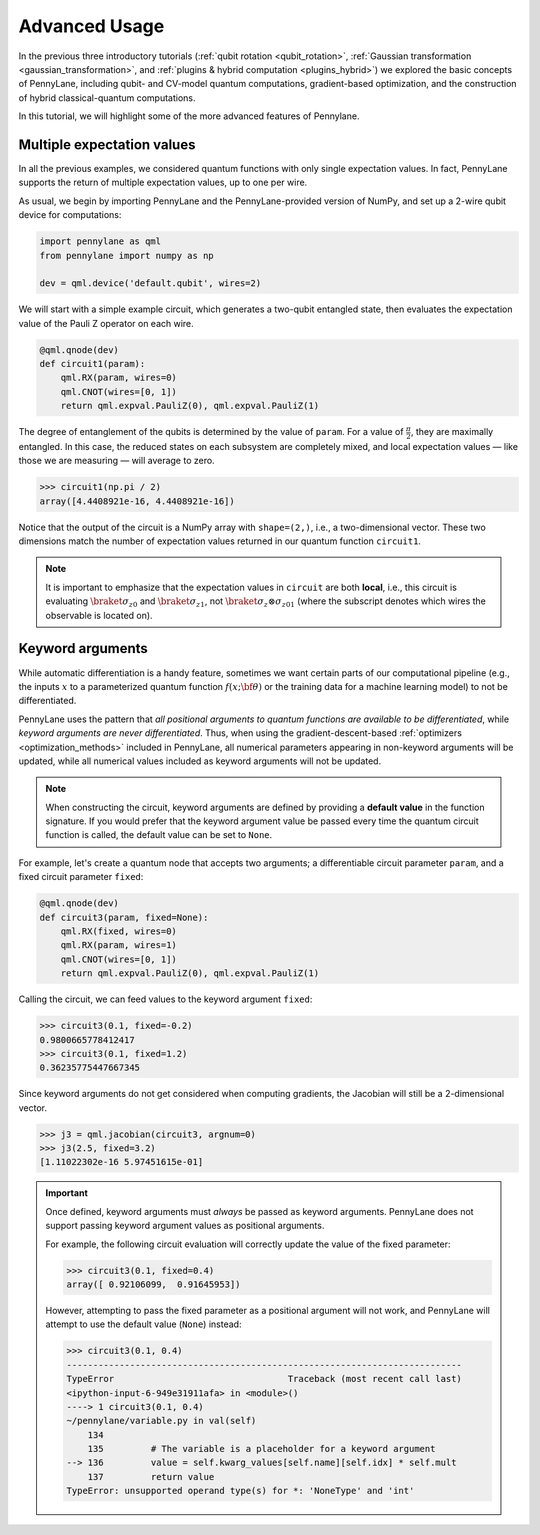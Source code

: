 .. role:: html(raw)
   :format: html

.. _advanced_features:

Advanced Usage
==============

In the previous three introductory tutorials (:ref:`qubit rotation <qubit_rotation>`, :ref:`Gaussian transformation <gaussian_transformation>`, and :ref:`plugins & hybrid computation <plugins_hybrid>`) we explored the basic concepts of PennyLane, including qubit- and CV-model quantum computations, gradient-based optimization, and the construction of hybrid classical-quantum computations.

In this tutorial, we will highlight some of the more advanced features of Pennylane.

Multiple expectation values
---------------------------

In all the previous examples, we considered quantum functions with only single expectation values. In fact, PennyLane supports the return of multiple expectation values, up to one per wire.

As usual, we begin by importing PennyLane and the PennyLane-provided version of NumPy, and set up a 2-wire qubit device for computations:

.. code::

    import pennylane as qml
    from pennylane import numpy as np

    dev = qml.device('default.qubit', wires=2)

We will start with a simple example circuit, which generates a two-qubit entangled state, then evaluates the expectation value of the Pauli Z operator on each wire.

.. code::

    @qml.qnode(dev)
    def circuit1(param):
        qml.RX(param, wires=0)
        qml.CNOT(wires=[0, 1])
        return qml.expval.PauliZ(0), qml.expval.PauliZ(1)

The degree of entanglement of the qubits is determined by the value of ``param``. For a value of :math:`\frac{\pi}{2}`, they are maximally entangled. In this case, the reduced states on each subsystem are completely mixed, and local expectation values — like those we are measuring — will average to zero.

>>> circuit1(np.pi / 2)
array([4.4408921e-16, 4.4408921e-16])

Notice that the output of the circuit is a NumPy array with ``shape=(2,)``, i.e., a two-dimensional vector. These two dimensions match the number of expectation values returned in our quantum function ``circuit1``.

.. note::
    It is important to emphasize that the expectation values in ``circuit`` are both **local**, i.e., this circuit is evaluating :math:`\braket{\sigma_z}_0` and :math:`\braket{\sigma_z}_1`, not :math:`\braket{\sigma_z\otimes \sigma_z}_{01}` (where the subscript denotes which wires the observable is located on).


Keyword arguments
-----------------

While automatic differentiation is a handy feature, sometimes we want certain parts of our computational pipeline (e.g., the inputs :math:`x` to a parameterized quantum function :math:`f(x;\bf{\theta})` or the training data for a machine learning model) to not be differentiated.

PennyLane uses the pattern that *all positional arguments to quantum functions are available to be differentiated*, while *keyword arguments are never differentiated*. Thus, when using the gradient-descent-based :ref:`optimizers <optimization_methods>` included in PennyLane, all numerical parameters appearing in non-keyword arguments will be updated, while all numerical values included as keyword arguments will not be updated.

.. note:: When constructing the circuit, keyword arguments are defined by providing a **default value** in the function signature. If you would prefer that the keyword argument value be passed every time the quantum circuit function is called, the default value can be set to ``None``.

For example, let's create a quantum node that accepts two arguments; a differentiable circuit parameter ``param``, and a fixed circuit parameter ``fixed``:

.. code::

    @qml.qnode(dev)
    def circuit3(param, fixed=None):
        qml.RX(fixed, wires=0)
        qml.RX(param, wires=1)
        qml.CNOT(wires=[0, 1])
        return qml.expval.PauliZ(0), qml.expval.PauliZ(1)

Calling the circuit, we can feed values to the keyword argument ``fixed``:

>>> circuit3(0.1, fixed=-0.2)
0.9800665778412417
>>> circuit3(0.1, fixed=1.2)
0.36235775447667345

Since keyword arguments do not get considered when computing gradients, the Jacobian will still be a 2-dimensional vector.

>>> j3 = qml.jacobian(circuit3, argnum=0)
>>> j3(2.5, fixed=3.2)
[1.11022302e-16 5.97451615e-01]

.. important::

    Once defined, keyword arguments must *always* be passed as keyword arguments. PennyLane does not support passing keyword argument values as positional arguments.

    For example, the following circuit evaluation will correctly update the value of the fixed parameter:

    >>> circuit3(0.1, fixed=0.4)
    array([ 0.92106099,  0.91645953])

    However, attempting to pass the fixed parameter as a positional argument will not work, and PennyLane will attempt to use the default value (``None``) instead:

    >>> circuit3(0.1, 0.4)
    ---------------------------------------------------------------------------
    TypeError                                 Traceback (most recent call last)
    <ipython-input-6-949e31911afa> in <module>()
    ----> 1 circuit3(0.1, 0.4)
    ~/pennylane/variable.py in val(self)
        134
        135         # The variable is a placeholder for a keyword argument
    --> 136         value = self.kwarg_values[self.name][self.idx] * self.mult
        137         return value
    TypeError: unsupported operand type(s) for *: 'NoneType' and 'int'

